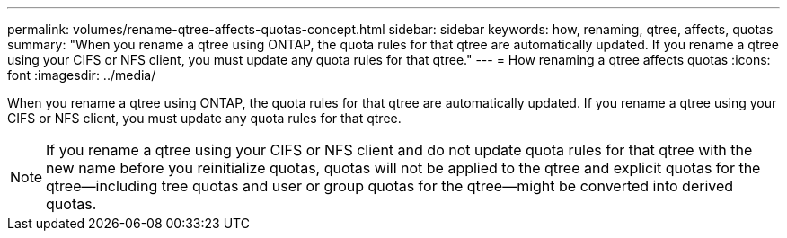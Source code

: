 ---
permalink: volumes/rename-qtree-affects-quotas-concept.html
sidebar: sidebar
keywords: how, renaming, qtree, affects, quotas
summary: "When you rename a qtree using ONTAP, the quota rules for that qtree are automatically updated. If you rename a qtree using your CIFS or NFS client, you must update any quota rules for that qtree."
---
= How renaming a qtree affects quotas
:icons: font
:imagesdir: ../media/

[.lead]
When you rename a qtree using ONTAP, the quota rules for that qtree are automatically updated. If you rename a qtree using your CIFS or NFS client, you must update any quota rules for that qtree.

[NOTE]
====
If you rename a qtree using your CIFS or NFS client and do not update quota rules for that qtree with the new name before you reinitialize quotas, quotas will not be applied to the qtree and explicit quotas for the qtree--including tree quotas and user or group quotas for the qtree--might be converted into derived quotas.
====
